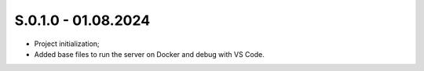 
S.0.1.0 - 01.08.2024
-------
* Project initialization;
* Added base files to run the server on Docker and debug with VS Code.
